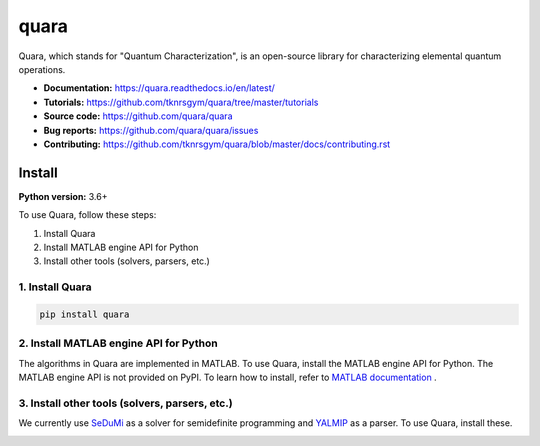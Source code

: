 =================
quara
=================

.. _start_of_about:

Quara, which stands for "Quantum Characterization", is an open-source library for characterizing elemental quantum operations.

.. _end_of_about:

- **Documentation:** https://quara.readthedocs.io/en/latest/
- **Tutorials:** https://github.com/tknrsgym/quara/tree/master/tutorials
- **Source code:** https://github.com/quara/quara
- **Bug reports:** https://github.com/quara/quara/issues
- **Contributing:** https://github.com/tknrsgym/quara/blob/master/docs/contributing.rst

.. _start_of_install:

Install
=================================

**Python version:** 3.6+

To use Quara, follow these steps:

1. Install Quara
2. Install MATLAB engine API for Python
3. Install other tools (solvers, parsers, etc.)

1. Install Quara
----------------------

.. code-block::

   pip install quara

2. Install MATLAB engine API for Python
--------------------------------------------
The algorithms in Quara are implemented in MATLAB. To use Quara, install the MATLAB engine API for Python.
The MATLAB engine API is not provided on PyPI. To learn how to install, refer to `MATLAB documentation <https://jp.mathworks.com/help/matlab/matlab_external/install-the-matlab-engine-for-python.html?lang=en>`_ .


3. Install other tools (solvers, parsers, etc.)
------------------------------------------------------------------
We currently use `SeDuMi <http://sedumi.ie.lehigh.edu/>`_ as a solver for semidefinite programming and `YALMIP <https://yalmip.github.io/>`_ as a parser. To use Quara, install these.

.. _end_of_install:
